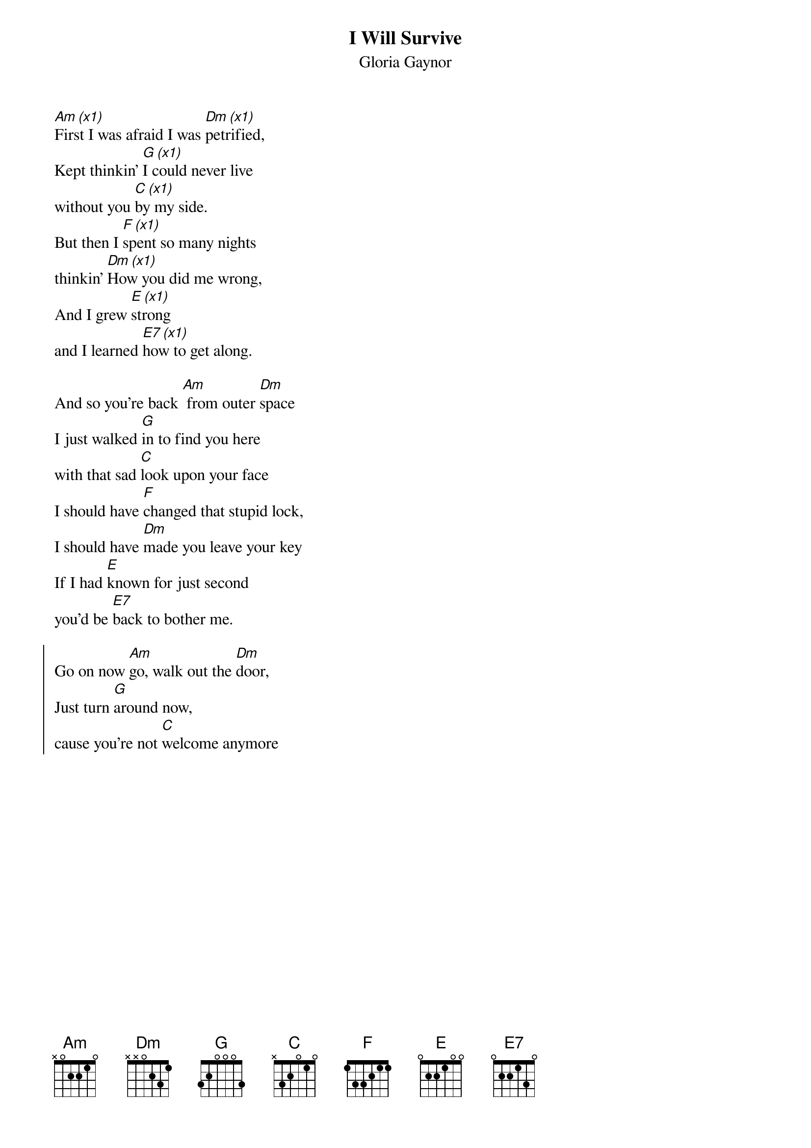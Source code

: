 {t:I Will Survive}
{st:Gloria Gaynor}
{col:3}
[Am (x1)]First I was afraid I was [Dm (x1)]petrified,
Kept thinkin' [G (x1)]I could never live
without you [C (x1)]by my side.
But then I [F (x1)]spent so many nights
thinkin' [Dm (x1)]How you did me wrong,
And I grew [E (x1)]strong
and I learned [E7 (x1)]how to get along.

And so you're back [Am] from outer [Dm]space
I just walked [G]in to find you here
with that sad [C]look upon your face
I should have [F]changed that stupid lock,
I should have [Dm]made you leave your key
If I had [E]known for just second
you'd be [E7]back to bother me.

{soc}
Go on now [Am]go, walk out the [Dm]door,
Just turn [G]around now,
cause you're not [C]welcome anymore
{colb}
[F]Weren't you the one who tried
to [Dm]hurt me with goodbyes?
Did you think I'd [E]crumble?
Did you think I'd [E7]lay down and die?

Oh no not [Am]I, I will [Dm]survive
For as [G]long as I know how to love
I [C]know I'll stay alive.
I've got [F]all my life to live,
I've got [Dm]all my love to give,
And I'll [E]survive, I will [E7]survive
{eoc}

{c:break}
[Am]  [Dm]  [G]  [C]  [F]  [Dm]  [E]

It took [Am]all the strength I had not to [Dm]fall apart,
Kept trying [G]hard to mend the pieces
of my [C]broken heart.
And I spent [F]oh so many nights
just feeling [Dm]sorry for myself
I used to [E]cry,
but now I [E7]hold my head up high.

And you see [Am]me, somebody [Dm]new,
I'm not that [G]chained up little person
still in [C]love with you.
And so you [F]felt like dropping in,
and just [Dm]expect me to be free
And now I'm [E]savin' all my lovin'
for [E7]someone who's lovin' me.

{soc}
Go on now [Am]go, walk out the [Dm]door,
Just turn [G]around now,
cause you're not [C]welcome anymore
...
{eoc}
